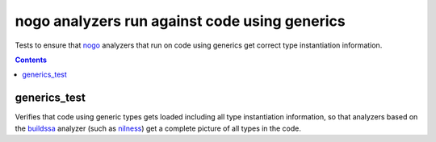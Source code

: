 nogo analyzers run against code using generics
==============================================

.. _nogo: /go/nogo.rst
.. _buildssa: https://pkg.go.dev/golang.org/x/tools/go/analysis/passes/buildssa
.. _nilness: https://pkg.go.dev/golang.org/x/tools/go/analysis/passes/nilness

Tests to ensure that `nogo`_ analyzers that run on code using generics get correct
type instantiation information.

.. contents::

generics_test
-------------

Verifies that code using generic types gets loaded including all type instantiation
information, so that analyzers based on the `buildssa`_ analyzer (such as `nilness`_) get
a complete picture of all types in the code.

